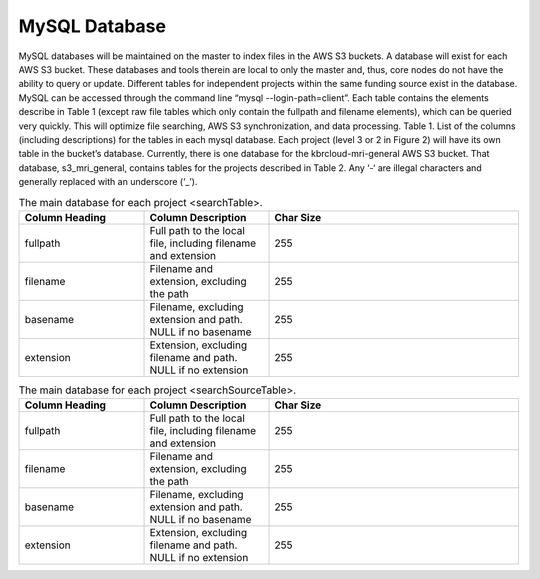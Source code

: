 MySQL Database
**************


MySQL databases will be maintained on the master to index files in the AWS S3 buckets. A database will exist for each AWS S3 bucket. These databases and tools therein are local to only the master and, thus, core nodes do not have the ability to query or update. Different tables for independent projects within the same funding source exist in the database.
MySQL can be accessed through the command line “mysql --login-path=client”. Each table contains the elements describe in Table 1 (except raw file tables which only contain the fullpath and filename elements), which can be queried very quickly. This will optimize file searching, AWS S3 synchronization, and data processing.
Table 1. List of the columns (including descriptions) for the tables in each mysql database. Each project (level 3 or 2 in Figure 2) will have its own table in the bucket’s database.
Currently, there is one database for the kbrcloud-mri-general AWS S3 bucket. That database, s3_mri_general, contains tables for the projects described in Table 2. Any ‘-‘ are illegal characters and generally replaced with an underscore (‘_’).

.. _mysql_data_table:
.. list-table:: The main database for each project <searchTable>.
   :widths: 25 25 50
   :header-rows: 1

   * - Column Heading
     - Column Description
     - Char Size
   * - fullpath
     - Full path to the local file, including filename and extension
     - 255
   * - filename
     - Filename and extension, excluding the path
     - 255
   * - basename
     - Filename, excluding extension and path. NULL if no basename
     - 255
   * - extension
     - Extension, excluding filename and path. NULL if no extension
     - 255

.. _mysql_sourcedata_table:
.. list-table:: The main database for each project <searchSourceTable>.
   :widths: 25 25 50
   :header-rows: 1

   * - Column Heading
     - Column Description
     - Char Size
   * - fullpath
     - Full path to the local file, including filename and extension
     - 255
   * - filename
     - Filename and extension, excluding the path
     - 255
   * - basename
     - Filename, excluding extension and path. NULL if no basename
     - 255
   * - extension
     - Extension, excluding filename and path. NULL if no extension
     - 255
